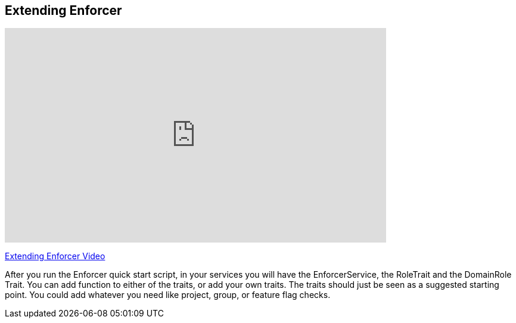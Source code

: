 == Extending Enforcer

video::Ek8c-NxQ5QQ[youtube, width=640, height=360]
https://youtu.be/Ek8c-NxQ5QQ[Extending Enforcer Video]

After you run the Enforcer quick start script, in your services you will have the EnforcerService, the RoleTrait and the DomainRole Trait.
You can add function to either of the traits, or add your own traits.  The traits should just be seen as a suggested starting point. You could add
whatever you need like project, group, or feature flag checks.
